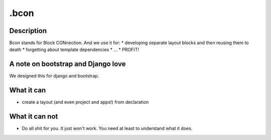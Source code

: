 =====
.bcon
=====

Description
-----------
Bcon stands for Block CONnection. And we use it for:
* developing separate layout blocks and then reusing them to death
* forgetting about template dependencies
* ...
* PROFIT!

A note on bootstrap and Django love
-----------------------------------
We designed this for django and bootstrap.

What it can
-----------
* create a layout (and even project and apps!) from declaration

What it can not
---------------
* Do all shit for you. It just won't work. You need at least to understand what it does.
